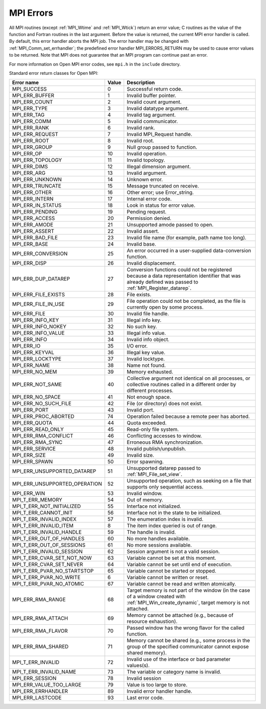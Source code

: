 .. _mpi_errors:
.. _open-mpi-errors:

MPI Errors
==========

.. include_body


All MPI routines (except :ref:`MPI_Wtime` and :ref:`MPI_Wtick`) return an
error value; C routines as the value of the function and Fortran
routines in the last argument. Before the value is returned, the current
MPI error handler is called. By default, this error handler aborts the
MPI job. The error handler may be changed with
:ref:`MPI_Comm_set_errhandler`; the predefined error handler
MPI_ERRORS_RETURN may be used to cause error values to be returned.
Note that MPI does not guarantee that an MPI program can continue past
an error.

For more information on Open MPI error codes, see ``mpi.h`` in the
``include`` directory.

Standard error return classes for Open MPI:

.. list-table::
   :header-rows: 1

   * - Error name
     - Value
     - Description

   * - MPI_SUCCESS
     - 0
     - Successful return code.

   * - MPI_ERR_BUFFER
     - 1
     - Invalid buffer pointer.

   * - MPI_ERR_COUNT
     - 2
     - Invalid count argument.

   * - MPI_ERR_TYPE
     - 3
     - Invalid datatype argument.

   * - MPI_ERR_TAG
     - 4
     - Invalid tag argument.

   * - MPI_ERR_COMM
     - 5
     - Invalid communicator.

   * - MPI_ERR_RANK
     - 6
     - Invalid rank.

   * - MPI_ERR_REQUEST
     - 7
     - Invalid MPI_Request handle.

   * - MPI_ERR_ROOT
     - 8
     - Invalid root.

   * - MPI_ERR_GROUP
     - 9
     - Null group passed to function.

   * - MPI_ERR_OP
     - 10
     - Invalid operation.

   * - MPI_ERR_TOPOLOGY
     - 11
     - Invalid topology.

   * - MPI_ERR_DIMS
     - 12
     - Illegal dimension argument.

   * - MPI_ERR_ARG
     - 13
     - Invalid argument.

   * - MPI_ERR_UNKNOWN
     - 14
     - Unknown error.

   * - MPI_ERR_TRUNCATE
     - 15
     - Message truncated on receive.

   * - MPI_ERR_OTHER
     - 16
     - Other error; use Error_string.

   * - MPI_ERR_INTERN
     - 17
     - Internal error code.

   * - MPI_ERR_IN_STATUS
     - 18
     - Look in status for error value.

   * - MPI_ERR_PENDING
     - 19
     - Pending request.

   * - MPI_ERR_ACCESS
     - 20
     - Permission denied.

   * - MPI_ERR_AMODE
     - 21
     - Unsupported amode passed to open.

   * - MPI_ERR_ASSERT
     - 22
     - Invalid assert.

   * - MPI_ERR_BAD_FILE
     - 23
     - Invalid file name (for example, path name too long).

   * - MPI_ERR_BASE
     - 24
     - Invalid base.

   * - MPI_ERR_CONVERSION
     - 25
     - An error occurred in a user-supplied data-conversion function.

   * - MPI_ERR_DISP
     - 26
     - Invalid displacement.

   * - MPI_ERR_DUP_DATAREP
     - 27
     - Conversion functions could not be registered because a data
       representation identifier that was already defined was passed
       to :ref:`MPI_Register_datarep`.

   * - MPI_ERR_FILE_EXISTS
     - 28
     - File exists.


   * - MPI_ERR_FILE_IN_USE
     - 29
     - File operation could not be completed, as the file is currently
       open by some process.

   * - MPI_ERR_FILE
     - 30
     - Invalid file handle.

   * - MPI_ERR_INFO_KEY
     - 31
     - Illegal info key.

   * - MPI_ERR_INFO_NOKEY
     - 32
     - No such key.

   * - MPI_ERR_INFO_VALUE
     - 33
     - Illegal info value.

   * - MPI_ERR_INFO
     - 34
     - Invalid info object.

   * - MPI_ERR_IO
     - 35
     - I/O error.

   * - MPI_ERR_KEYVAL
     - 36
     - Illegal key value.

   * - MPI_ERR_LOCKTYPE
     - 37
     - Invalid locktype.

   * - MPI_ERR_NAME
     - 38
     - Name not found.

   * - MPI_ERR_NO_MEM
     - 39
     - Memory exhausted.

   * - MPI_ERR_NOT_SAME
     - 40
     - Collective argument not identical on all processes, or
       collective routines called in a different order by different
       processes.

   * - MPI_ERR_NO_SPACE
     - 41
     - Not enough space.

   * - MPI_ERR_NO_SUCH_FILE
     - 42
     - File (or directory) does not exist.

   * - MPI_ERR_PORT
     - 43
     - Invalid port.

   * - MPI_ERR_PROC_ABORTED
     - 74
     - Operation failed because a remote peer has aborted.

   * - MPI_ERR_QUOTA
     - 44
     - Quota exceeded.

   * - MPI_ERR_READ_ONLY
     - 45
     - Read-only file system.

   * - MPI_ERR_RMA_CONFLICT
     - 46
     - Conflicting accesses to window.

   * - MPI_ERR_RMA_SYNC
     - 47
     - Erroneous RMA synchronization.

   * - MPI_ERR_SERVICE
     - 48
     - Invalid publish/unpublish.

   * - MPI_ERR_SIZE
     - 49
     - Invalid size.

   * - MPI_ERR_SPAWN
     - 50
     - Error spawning.

   * - MPI_ERR_UNSUPPORTED_DATAREP
     - 51
     - Unsupported datarep passed to :ref:`MPI_File_set_view`.

   * - MPI_ERR_UNSUPPORTED_OPERATION
     - 52
     - Unsupported operation, such as seeking on a file that supports
       only sequential access.

   * - MPI_ERR_WIN
     - 53
     - Invalid window.

   * - MPI_T_ERR_MEMORY
     - 54
     - Out of memory.

   * - MPI_T_ERR_NOT_INITIALIZED
     - 55
     - Interface not initialized.

   * - MPI_T_ERR_CANNOT_INIT
     - 56
     - Interface not in the state to be initialized.

   * - MPI_T_ERR_INVALID_INDEX
     - 57
     - The enumeration index is invalid.

   * - MPI_T_ERR_INVALID_ITEM
     - 8
     - The item index queried is out of range.

   * - MPI_T_ERR_INVALID_HANDLE
     - 59
     - The handle is invalid.

   * - MPI_T_ERR_OUT_OF_HANDLES
     - 60
     - No more handles available.

   * - MPI_T_ERR_OUT_OF_SESSIONS
     - 61
     - No more sessions available.

   * - MPI_T_ERR_INVALID_SESSION
     - 62
     - Session argument is not a valid session.

   * - MPI_T_ERR_CVAR_SET_NOT_NOW
     - 63
     - Variable cannot be set at this moment.

   * - MPI_T_ERR_CVAR_SET_NEVER
     - 64
     - Variable cannot be set until end of execution.

   * - MPI_T_ERR_PVAR_NO_STARTSTOP
     - 65
     - Variable cannot be started or stopped.

   * - MPI_T_ERR_PVAR_NO_WRITE
     - 6
     - Variable cannot be written or reset.

   * - MPI_T_ERR_PVAR_NO_ATOMIC
     - 67
     - Variable cannot be read and written atomically.

   * - MPI_ERR_RMA_RANGE
     - 68
     - Target memory is not part of the window (in the case of a
       window created with :ref:`MPI_Win_create_dynamic`, target memory is not attached.

   * - MPI_ERR_RMA_ATTACH
     - 69
     - Memory cannot be attached (e.g., because of resource
       exhaustion).

   * - MPI_ERR_RMA_FLAVOR
     - 70
     - Passed window has the wrong flavor for the called function.

   * - MPI_ERR_RMA_SHARED
     - 71
     - Memory cannot be shared (e.g., some process in the group of the
       specified communicator cannot expose shared memory).

   * - MPI_T_ERR_INVALID
     - 72
     - Invalid use of the interface or bad parameter values(s).

   * - MPI_T_ERR_INVALID_NAME
     - 73
     - The variable or category name is invalid.

   * - MPI_ERR_SESSION
     - 78
     - Invalid session

   * - MPI_ERR_VALUE_TOO_LARGE
     - 79
     - Value is too large to store.

   * - MPI_ERR_ERRHANDLER
     - 89
     - Invalid error handler handle.

   * - MPI_ERR_LASTCODE
     - 93
     - Last error code.

.. seealso:: :ref:`MPI_T` :ref:`mpirun(1) <man1-mpirun>` :ref:`mpiexec(1)
             <man1-mpiexec>` :ref:`ompi_info(1) <man1-ompi_info>`
